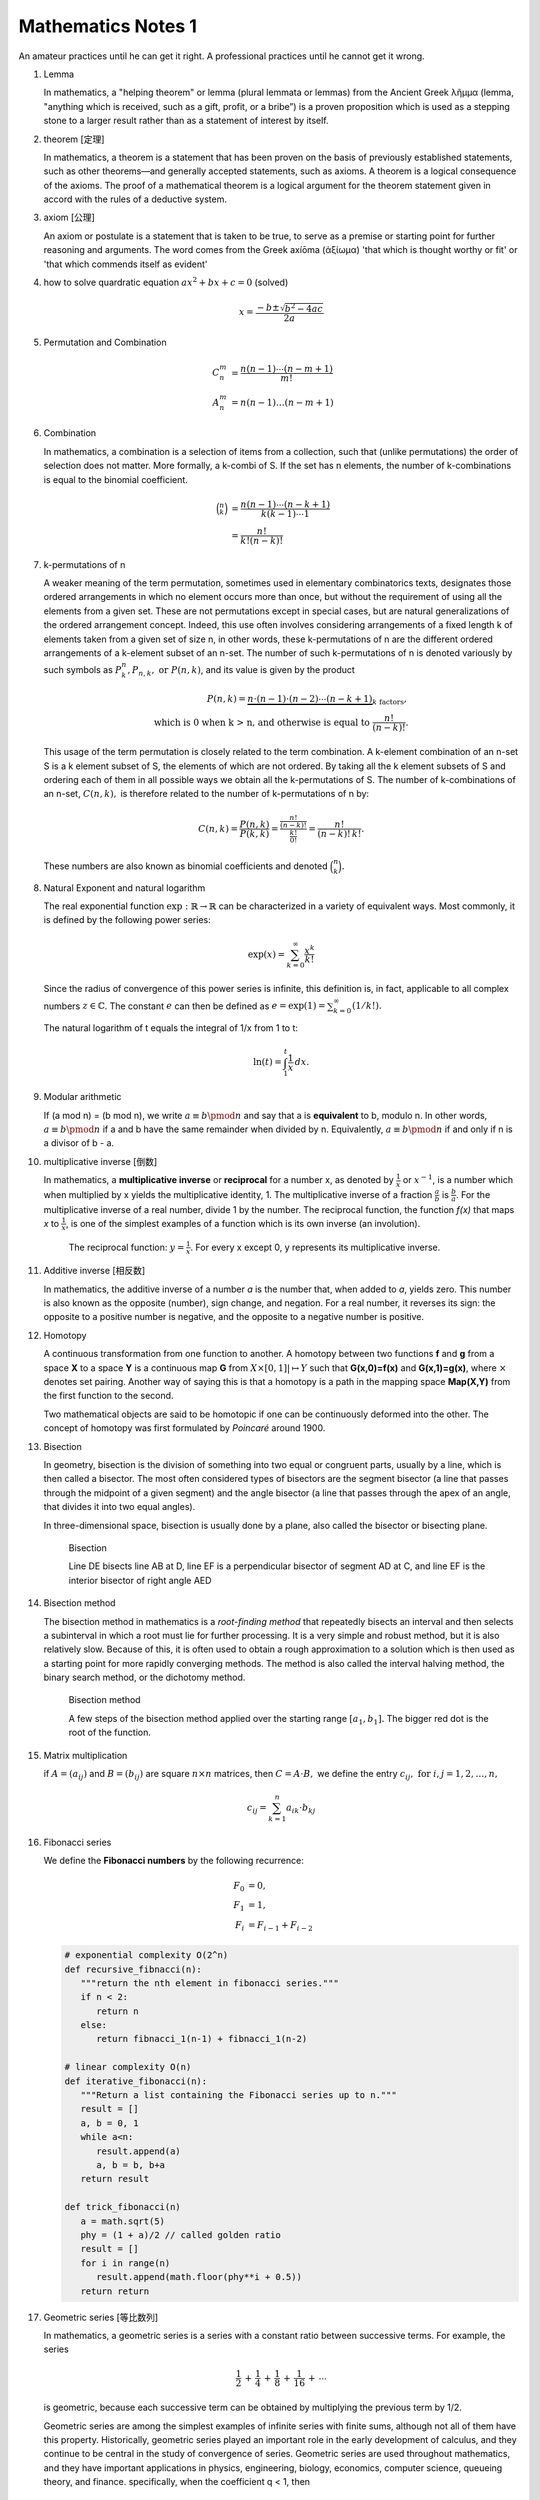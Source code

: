 *******************
Mathematics Notes 1
*******************

An amateur practices until he can get it right. 
A professional practices until he cannot get it wrong.

#. Lemma

   In mathematics, a "helping theorem" or lemma (plural lemmata or lemmas) 
   from the Ancient Greek λῆμμα (lemma, "anything which is received, such as 
   a gift, profit, or a bribe”) is a proven proposition which is used as a 
   stepping stone to a larger result rather than as a statement of interest 
   by itself.  

#. theorem [定理]

   In mathematics, a theorem is a statement that has been proven on the basis 
   of previously established statements, such as other theorems—and generally 
   accepted statements, such as axioms. A theorem is a logical consequence of 
   the axioms. The proof of a mathematical theorem is a logical argument for 
   the theorem statement given in accord with the rules of a deductive system.

#. axiom [公理]
   
   An axiom or postulate is a statement that is taken to be true, to serve as 
   a premise or starting point for further reasoning and arguments. The word 
   comes from the Greek axíōma (ἀξίωμα) 'that which is thought worthy or fit' 
   or 'that which commends itself as evident'

#. how to solve quardratic equation :math:`ax^2 + bx + c = 0` (solved)
   
   .. math::

      x = \frac{-b \pm \sqrt{b^2 - 4ac}}{2a}

#. Permutation and Combination

   .. math::
   
      C_n^m &= \frac{n(n-1) \cdots (n-m+1)}{m!}  \\
      A_n^m &=  n(n-1) \ldots (n-m+1)

#. Combination 
   
   In mathematics, a combination is a selection of items from a collection, 
   such that (unlike permutations) the order of selection does not matter. 
   More formally, a k-combi
   of S. If the set has n elements, the number of k-combinations is equal to 
   the binomial coefficient.

   .. math::

      {\binom {n}{k}} &= {\frac {n(n-1)\dotsb (n-k+1)}{k(k-1)\dotsb 1}} \\
                      &= {\frac {n!}{k!(n-k)!}}

#. k-permutations of n

   A weaker meaning of the term permutation, sometimes used in elementary combinatorics texts, 
   designates those ordered arrangements in which no element occurs more than once, but without 
   the requirement of using all the elements from a given set. These are not permutations except 
   in special cases, but are natural generalizations of the ordered arrangement concept. 
   Indeed, this use often involves considering arrangements of a fixed length k of elements 
   taken from a given set of size n, in other words, these k-permutations of n are the different 
   ordered arrangements of a k-element subset of an n-set. The number of such k-permutations of n 
   is denoted variously by such symbols as :math:`P_{k}^{n}, P_{n,k}, \text{ or } P(n,k)`, and 
   its value is given by the product
   
   .. math::
   
      P(n,k) = \underbrace {n\cdot (n-1)\cdot (n-2)\cdots (n-k+1)} _{k\ \mathrm {factors} }, \\
      \text{ which is 0 when k > n, and otherwise is equal to } {\frac {n!}{(n-k)!}}.
   
   This usage of the term permutation is closely related to the term combination. 
   A k-element combination of an n-set S is a k element subset of S, the elements 
   of which are not ordered. By taking all the k element subsets of S and ordering 
   each of them in all possible ways we obtain all the k-permutations of S. The number 
   of k-combinations of an n-set, :math:`C(n,k),` is therefore related to the number 
   of k-permutations of n by:
   
   .. math:: 
   
      {C(n,k)={\frac {P(n,k)}{P(k,k)}}
            ={\frac {\tfrac {n!}{(n-k)!}}{\tfrac {k!}{0!}}}
            ={\frac {n!}{(n-k)!\,k!}}.}
   
   These numbers are also known as binomial coefficients and denoted :math:`{\binom {n}{k}}.`
   
#. Natural Exponent and natural logarithm
   
   The real exponential function :math:`{\exp :\mathbb {R} \to \mathbb {R} }` 
   can be characterized in a variety of equivalent ways. Most commonly, 
   it is defined by the following power series:

   .. math::

      {\exp(x)=\sum_{k=0}^{\infty} {\frac {x^{k}}{k!}}} 

   Since the radius of convergence of this power series is infinite, 
   this definition is, in fact, applicable to all complex numbers :math:`z\in\mathbb{C}`. 
   The constant :math:`e` can then be defined as :math:`{e=\exp(1)=\sum_{k=0}^{\infty}(1/k!).}`

   The natural logarithm of t equals the integral of 1/x from 1 to t:

   .. math::

      \ln(t) = \int_{1}^{t} {\frac{1}{x}}\,dx.
   
#. Modular arithmetic
   
   If (a mod n) = (b mod n), we write :math:`a \equiv b \pmod n` 
   and say that a is **equivalent** to b, modulo n. In other words, 
   :math:`a \equiv b \pmod n` if a and b have the same remainder when 
   divided by n. Equivalently, :math:`a \equiv b \pmod n` if and only if 
   n is a divisor of b - a.

#. multiplicative inverse [倒数]

   In mathematics, a **multiplicative inverse** or **reciprocal** for a number x, as
   denoted by :math:`\frac{1}{x}` or :math:`x^{−1}`, is a number which when multiplied
   by x yields the multiplicative identity, 1. The multiplicative inverse of a fraction
   :math:`\frac{a}{b}` is :math:`\frac{b}{a}`. For the multiplicative inverse of a real
   number, divide 1 by the number. The reciprocal function, the function *f(x)* that maps *x* 
   to :math:`\frac{1}{x}`, is one of the simplest examples of a function which is its own inverse
   (an involution).
   
   .. figure:: images/one_over_x.png
   
      The reciprocal function: :math:`y = \frac{1}{x}`. 
      For every x except 0, y represents its multiplicative inverse.

#. Additive inverse [相反数]
 
   In mathematics, the additive inverse of a number *a* is the number that, 
   when added to *a*, yields zero. This number is also known as the opposite (number), 
   sign change, and negation. For a real number, it reverses its sign: the opposite to 
   a positive number is negative, and the opposite to a negative number is positive.

#. Homotopy

   A continuous transformation from one function to another. 
   A homotopy between two functions **f** and **g** from a space **X** to a space **Y** 
   is a continuous map **G** from :math:`X \times [0,1]| \mapsto Y` such that **G(x,0)=f(x)** 
   and **G(x,1)=g(x)**, where :math:`\times` denotes set pairing. Another way of saying this 
   is that a homotopy is a path in the mapping space **Map(X,Y)** from the first function to 
   the second.
   
   Two mathematical objects are said to be homotopic if one can be continuously deformed 
   into the other. The concept of homotopy was first formulated by *Poincaré* around 1900. 

#. Bisection
   
   In geometry, bisection is the division of something into two equal or congruent parts, 
   usually by a line, which is then called a bisector. The most often considered types 
   of bisectors are the segment bisector (a line that passes through the midpoint of 
   a given segment) and the angle bisector (a line that passes through the apex of an 
   angle, that divides it into two equal angles).

   In three-dimensional space, bisection is usually done by a plane, 
   also called the bisector or bisecting plane.

   .. figure:: images/Bisectors.svg

      Bisection

      Line DE bisects line AB at D, 
      line EF is a perpendicular bisector 
      of segment AD at C, and line EF is 
      the interior bisector of right angle AED

#. Bisection method
   
   The bisection method in mathematics is a *root-finding method* 
   that repeatedly bisects an interval and then selects a subinterval 
   in which a root must lie for further processing. It is a very simple 
   and robust method, but it is also relatively slow. Because of this, 
   it is often used to obtain a rough approximation to a solution 
   which is then used as a starting point for more rapidly converging methods. 
   The method is also called the interval halving method, the binary search method,
   or the dichotomy method.

   .. figure:: images/Bisection_method.svg

      Bisection method

      A few steps of the bisection method applied over 
      the starting range :math:`[a_1, b_1].` 
      The bigger red dot is the root of the function.

#. Matrix multiplication
   
   if :math:`A=(a_{ij})` and :math:`B=(b_{ij})` are square :math:`n \times n` matrices,
   then :math:`C = A \cdot B,` we define the entry :math:`c_{ij}, \text{ for } i,j = 1,2, \ldots, n,`

   .. math::

      c_{ij} = \sum_{k=1}^{n} a_{ik} \cdot b_{kj}

#. Fibonacci series

   We define the **Fibonacci numbers** by the following recurrence:

   .. math::

      F_0 &= 0, \\
      F_1 &= 1, \\
      F_i &= F_{i-1} + F_{i-2}

   
   .. code-block:: python
   
      # exponential complexity O(2^n)
      def recursive_fibnacci(n):
         """return the nth element in fibonacci series."""
         if n < 2:
            return n
         else:
            return fibnacci_1(n-1) + fibnacci_1(n-2) 
   
      # linear complexity O(n)
      def iterative_fibonacci(n):
         """Return a list containing the Fibonacci series up to n."""
         result = []
         a, b = 0, 1
         while a<n:
            result.append(a)
            a, b = b, b+a
         return result

      def trick_fibonacci(n)
         a = math.sqrt(5)
         phy = (1 + a)/2 // called golden ratio
         result = []
         for i in range(n)
            result.append(math.floor(phy**i + 0.5))
         return return

#. Geometric series [等比数列]
   
   .. image:: images/GeometricSquares.svg.png

   In mathematics, a geometric series is a series with a constant ratio 
   between successive terms. For example, the series

   .. math::

      {\frac {1}{2}}\,+\,{\frac {1}{4}}\,+\,{\frac {1}{8}}\,+\,{\frac {1}{16}}\,+\,\cdots 

   is geometric, because each successive term can be obtained by multiplying the previous term by 1/2.

   Geometric series are among the simplest examples of infinite series with finite sums, 
   although not all of them have this property. Historically, geometric series played an 
   important role in the early development of calculus, and they continue to be central 
   in the study of convergence of series. Geometric series are used throughout mathematics, 
   and they have important applications in physics, engineering, biology, economics, 
   computer science, queueing theory, and finance. 
   specifically, when the coefficient q < 1, then

   .. math::

      \lim \limits_{i \to \infty} {\sum_{i=0}^{n} q^n} = \frac {a_0}{1-q}

#. Caculus [微积分]
   
   .. image:: images/Integral_as_region_under_curve.svg

   the branch of mathematics that deals with the finding and properties of derivatives 
   and integrals of functions, by methods originally based on the summation of 
   infinitesimal differences. The two main types are differential calculus and integral calculus.

   .. figure:: images/Gottfried_Wilhelm_Leibniz.jpg

      Gottfried Wilhelm Leibniz was the first to state clearly the rules of calculus.

   .. figure:: images/IsaacNewton.jpg

      Isaac Newton developed the use of calculus in his laws of motion and gravitation.

#. Prime number versus Composite number
   
   .. image:: images/Primes-vs-composites.svg.png

   A prime number is a natural number greater than 1 that cannot be formed 
   by multiplying two smaller natural numbers. A natural number greater 
   than 1 that is not prime is called a composite number.

   The simplest primality test is **trial division:** Given an input number n, 
   check whether any prime integer m from 2 to :math:`\sqrt n` evenly divides. 
   If n is divisible by any m then n is composite, otherwise it is prime. 
   Thus, its running time is polynomial in the size of the input.

   .. code-block:: cpp
      :caption: Trival Division

      bool isPrime(int n)
      {
         if (n != 2)
         {
             if (n < 2 || n % 2 == 0) 
             {
                 return false;
             }
             for(int i=3; (i*i)<=n; i+=2)
             {
                 if(n % i == 0 )
                     return false;
             }
         }
         return true;
      } 

      bool isPrime_02(int n)
      {
         if(n <= 1)
            return false;
         else if(n <= 3)
            return true;
         else if( n%2 == 0 || n%3 == 0)
            return false;

         for(int i=5; i*i <= n; i+=6)
         {
            if((i%n == 0) || ((i+2)%n == 0))
               return false;
         }
         return true;
      }

   More sophisticated methods described below are much faster for large n.
   Refer to `Primality test <https://en.wikipedia.org/wiki/Primality_test>`_ for further information.